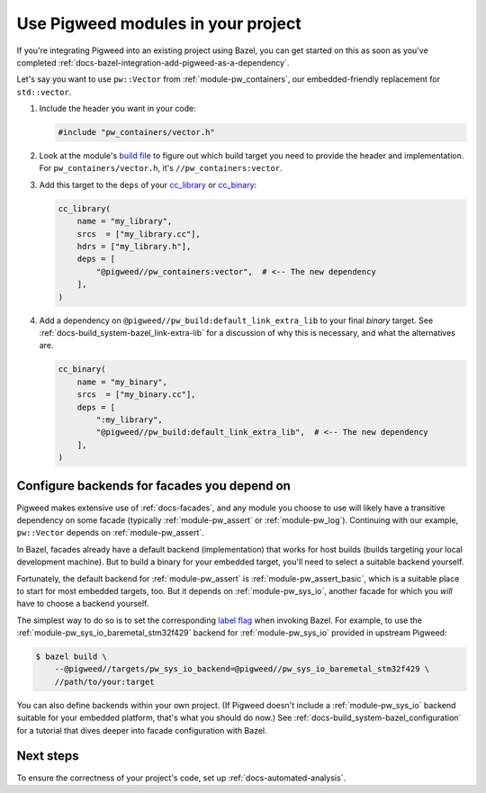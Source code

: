 .. _docs-bazel-integration-modules:

===================================
Use Pigweed modules in your project
===================================
If you're integrating Pigweed into an existing project using Bazel, you can get
started on this as soon as you've completed
:ref:`docs-bazel-integration-add-pigweed-as-a-dependency`.

Let's say you want to use ``pw::Vector`` from :ref:`module-pw_containers`, our
embedded-friendly replacement for ``std::vector``.

#. Include the header you want in your code:

   .. code-block:: cpp

      #include "pw_containers/vector.h"

#. Look at the module's `build file
   <https://cs.opensource.google/pigweed/pigweed/+/main:pw_containers/BUILD.bazel>`__
   to figure out which build target you need to provide the header and
   implementation. For ``pw_containers/vector.h``, it's
   ``//pw_containers:vector``.

#. Add this target to the ``deps`` of your
   `cc_library <https://bazel.build/reference/be/c-cpp#cc_library>`__ or
   `cc_binary <https://bazel.build/reference/be/c-cpp#cc_binary>`__:

   .. code-block:: python

      cc_library(
          name = "my_library",
          srcs  = ["my_library.cc"],
          hdrs = ["my_library.h"],
          deps = [
              "@pigweed//pw_containers:vector",  # <-- The new dependency
          ],
      )

#. Add a dependency on ``@pigweed//pw_build:default_link_extra_lib`` to your
   final *binary* target. See :ref:`docs-build_system-bazel_link-extra-lib`
   for a discussion of why this is necessary, and what the alternatives are.

   .. code-block:: python

      cc_binary(
          name = "my_binary",
          srcs  = ["my_binary.cc"],
          deps = [
              ":my_library",
              "@pigweed//pw_build:default_link_extra_lib",  # <-- The new dependency
          ],
      )

--------------------------------------------
Configure backends for facades you depend on
--------------------------------------------
Pigweed makes extensive use of :ref:`docs-facades`, and any module you choose
to use will likely have a transitive dependency on some facade (typically
:ref:`module-pw_assert` or :ref:`module-pw_log`). Continuing with our example,
``pw::Vector`` depends on :ref:`module-pw_assert`.

In Bazel, facades already have a default backend (implementation) that works
for host builds (builds targeting your local development machine). But to build
a binary for your embedded target, you'll need to select a suitable backend
yourself.

Fortunately, the default backend for :ref:`module-pw_assert` is
:ref:`module-pw_assert_basic`, which is a suitable place to start for most
embedded targets, too. But it depends on :ref:`module-pw_sys_io`, another
facade for which you *will* have to choose a backend yourself.

The simplest way to do so is to set the corresponding `label flag
<https://bazel.build/extending/config#label-typed-build-settings>`__ when
invoking Bazel. For example, to use the
:ref:`module-pw_sys_io_baremetal_stm32f429` backend for :ref:`module-pw_sys_io`
provided in upstream Pigweed:

.. code-block:: console

   $ bazel build \
       --@pigweed//targets/pw_sys_io_backend=@pigweed//pw_sys_io_baremetal_stm32f429 \
       //path/to/your:target

You can also define backends within your own project. (If Pigweed doesn't
include a :ref:`module-pw_sys_io` backend suitable for your embedded platform,
that's what you should do now.) See
:ref:`docs-build_system-bazel_configuration` for a tutorial that dives deeper
into facade configuration with Bazel.

----------
Next steps
----------
To ensure the correctness of your project's code, set up
:ref:`docs-automated-analysis`.
